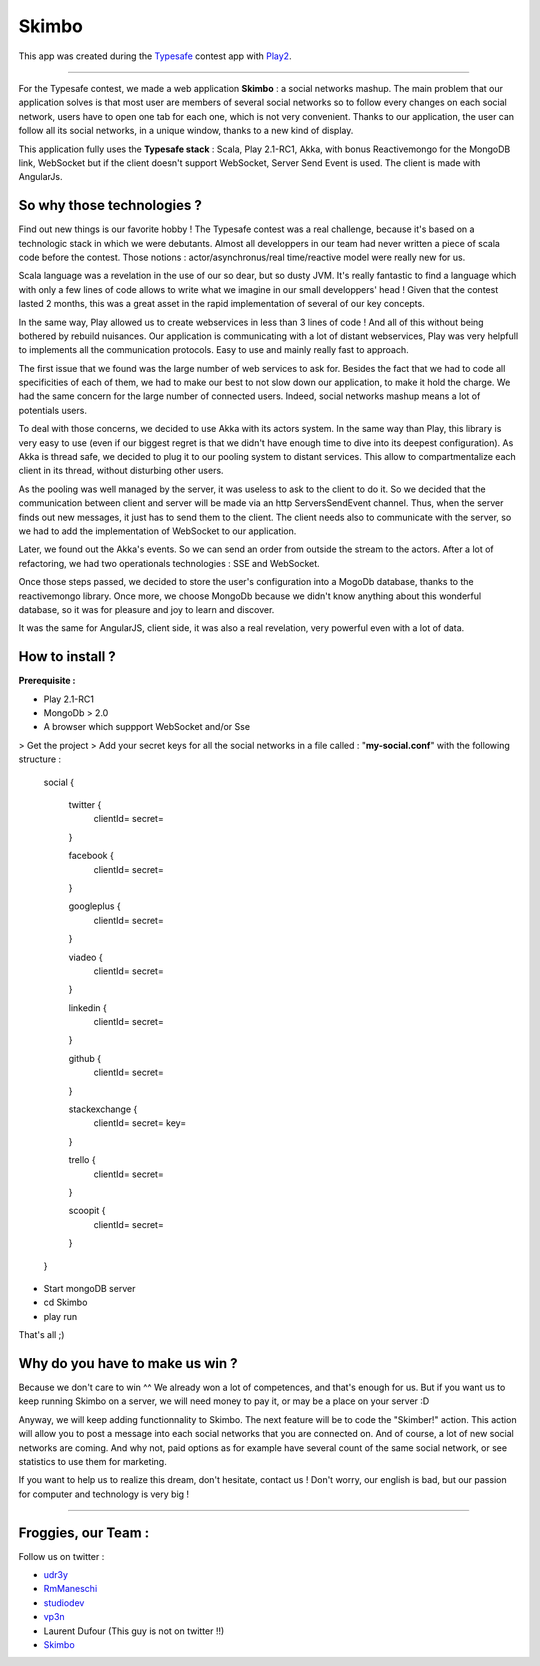 Skimbo
=====

This app was created during the Typesafe_ contest app with Play2_.

-----

For the Typesafe contest, we made a web application **Skimbo** : a social networks mashup. 
The main problem that our application solves is that most user are members of several social networks so to follow every changes on each social network, users have to open one tab for each one, which is not very convenient. Thanks to our application, the user can follow all its social networks, in a unique window, thanks to a new kind of display.

This application fully uses the **Typesafe stack** : Scala, Play 2.1-RC1, Akka, with bonus Reactivemongo for the MongoDB link, WebSocket but if the client doesn't support WebSocket, Server Send Event is used. The client is made with AngularJs.

**So why those technologies ?**
-------- 

Find out new things is our favorite hobby ! The Typesafe contest was a real challenge, because it's based on a technologic stack in which we were debutants. Almost all developpers in our team had never written a piece of scala code before the contest. Those notions : actor/asynchronus/real time/reactive model were really new for us. 

Scala language was a revelation in the use of our so dear, but so dusty JVM.
It's really fantastic to find a language which with only a few lines of code allows to write what we imagine in our small developpers' head ! Given that the contest lasted 2 months, this was a great asset in the rapid implementation of several of our key concepts.

In the same way, Play allowed us to create webservices in less than 3 lines of code ! And all of this without being bothered by rebuild nuisances. Our application is communicating with a lot of distant webservices, Play was very helpfull to implements all the communication protocols. Easy to use and mainly really fast to approach.

The first issue that we found was the large number of web services to ask for. Besides the fact that we had to code all specificities of each of them, we had to make our best to not slow down our application, to make it hold the charge. We had the same concern for the large number of connected users. Indeed, social networks mashup means a lot of potentials users.

To deal with those concerns, we decided to use Akka with its actors system. In the same way than Play, this library is very easy to use (even if our biggest regret is that we didn't have enough time to dive into its deepest configuration). As Akka is thread safe, we decided to plug it to our pooling system to distant services. This allow to compartmentalize each client in its thread, without disturbing other users.

As the pooling was well managed by the server, it was useless to  ask to the client to do it. So we decided that the communication between client and server will be made via an http ServersSendEvent channel. Thus, when the server finds out new messages, it just has to send them to the client. The client needs also to communicate with the server, so we had to add the implementation of WebSocket to our application.

Later, we found out the Akka's events. So we can send an order from outside the stream to the actors. After a lot of refactoring, we had two operationals technologies : SSE and WebSocket.

Once those steps passed, we decided to store the user's configuration into a MogoDb database, thanks to the reactivemongo library. Once more, we choose MongoDb because we didn't know anything about this wonderful database, so it was for pleasure and joy to learn and discover.

It was the same for AngularJS, client side, it was also a real revelation, very powerful even with a lot of data.

How to install ?
-------- 

**Prerequisite :**

- Play 2.1-RC1
- MongoDb > 2.0
- A browser which suppport WebSocket and/or Sse

> Get the project
> Add your secret keys for all the social networks in a file called : "**my-social.conf**" with the following structure :

   social {

	twitter { 
		clientId=
		secret=
	}
	
	facebook {
		clientId=
		secret=
	}
	
	googleplus {
		clientId=
		secret=
	}
	
	viadeo {
		clientId=
		secret=
	}
	
	linkedin {
		clientId=
		secret=
	}
	
	github {
		clientId=
		secret=
	}
	
	stackexchange {
		clientId=
		secret=
		key=
	}
	
	trello {
		clientId=
		secret=
	}

	scoopit {
		clientId=
		secret=
	}
   }



- Start mongoDB server
- cd Skimbo
- play run

That's all ;)

Why do you have to make us win ?
-----
Because we don't care to win ^^ We already won a lot of competences, and that's enough for us. But if you want us to keep running Skimbo on a server, we will need money to pay it, or may be a place on your server :D

Anyway, we will keep adding functionnality to Skimbo. The next feature will be to code the "Skimber!" action. This action will allow you to post a message into each social networks that you are connected on. And of course, a lot of new social networks are coming. And why not, paid options as for example have several count of the same social network, or see statistics to use them for marketing.

If you want to help us to realize this dream, don't hesitate, contact us ! Don't worry, our english is bad, but our passion for computer and technology is very big !

-----

Froggies, our Team :
-----

Follow us on twitter :

- udr3y_
- RmManeschi_
- studiodev_
- vp3n_
- Laurent Dufour (This guy is not on twitter !!)
- Skimbo_



.. _Typesafe: http://blog.typesafe.com/typesafe-developer-contest
.. _Play2: https://github.com/playframework/play20/
.. _udr3y:  https://twitter.com/udr3y
.. _RmManeschi: https://twitter.com/RmManeschi
.. _studiodev: https://twitter.com/studiodev
.. _vp3n: https://twitter.com/vp3n
.. _skimbo: https://twitter.com/skimbo34